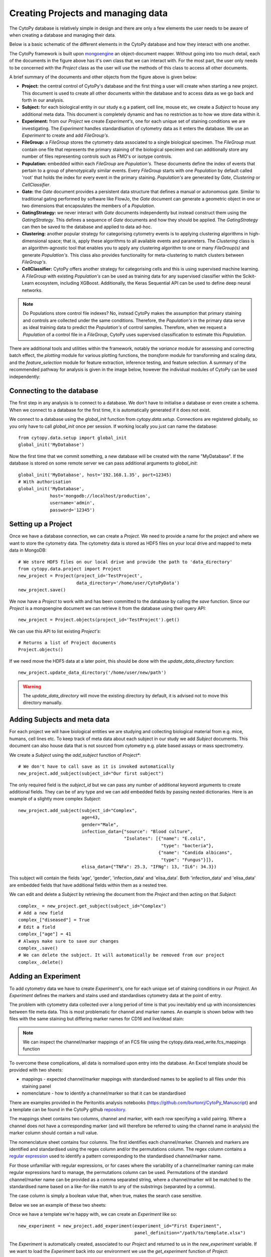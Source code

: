 ************************************
Creating Projects and managing data
************************************

The CytoPy database is relatively simple in design and there are only a
few elements the user needs to be aware of when creating a database and
managing their data.

Below is a basic schematic of the different elements in the CytoPy database
and how they interact with one another.

.. image:: images/data_structures.png

The CytoPy framework is built upon `mongoengine <http://mongoengine.org/>`_ an
object-document mapper. Without going into too much detail, each of the
documents in the figure above has it's own class that we can interact with.
For the most part, the user only needs to be concerned with the `Project` class
as the user will use the methods of this class to access all
other documents.

A brief summary of the documents and other objects from the figure above is
given below:

- **Project:** the central control of CytoPy's database and the first thing a user will create when starting a new project. This document is used to create all other documents within the database and to access data as we go back and forth in our analysis.

- **Subject:** for each biological entity in our study e.g a patient, cell line, mouse etc, we create a *Subject* to house any additional meta data. This document is completely dynamic and has no restriction as to how we store data within it.

- **Experiment:** from our *Project* we create *Experiment's*, one for each unique set of staining conditions we are investigating. The *Experiment* handles standardisation of cytometry data as it enters the database. We use an *Experiment* to create and add *FileGroup's*.

- **FileGroup:** a *FileGroup* stores the cytometry data associated to a single biological specimen. The *FileGroup* must contain one file that represents the primary staining of the biological specimen and can additionally store any number of files representing controls such as FMO's or isotype controls.

- **Population:** embedded within each *FileGroup* are *Population's*. These documents define the index of events that pertain to a group of phenotypically similar events. Every *FileGroup* starts with one *Population* by default called 'root' that holds the index for every event in the primary staining. *Population's* are generated by *Gate*, *Clustering* or *CellClassifier*.

- **Gate:** the *Gate* document provides a persistent data structure that defines a manual or autonomous gate. Similar to traditional gating performed by software like FlowJo, the *Gate* document can generate a geometric object in one or two dimensions that encapsulates the members of a *Population*.

- **GatingStrategy:** we never interact with *Gate* documents independently but instead construct them using the *GatingStrategy*. This defines a sequence of *Gate* documents and how they should be applied. The *GatingStrategy* can then be saved to the database and applied to data ad-hoc.

- **Clustering:** another popular strategy for categorising cytometry events is to applying clustering algorithms in high-dimensional space; that is, apply these algorithms to all available events and parameters. The *Clustering* class is an algorithm-agnostic tool that enables you to apply any clustering algorithm to one or many *FileGroup(s)* and generate *Population's*. This class also provides functionality for meta-clustering to match clusters between *FileGroup's*.

- **CellClassifier:** CytoPy offers another strategy for categorising cells and this is using supervised machine learning. A *FileGroup* with existing *Population's* can be used as training data for any supervised classifier within the Scikit-Learn ecosystem, including XGBoost. Additionally, the Keras Sequential API can be used to define deep neural networks.

.. note::
  Do Populations store control file indexes? No, instead CytoPy makes the assumption that primary staining and controls are collected under the same conditions. Therefore, the *Population's* in the primary data serve as ideal training data to predict the *Population's* of control samples. Therefore, when we request a *Population* of a control file in a *FileGroup*, CytoPy uses supervised classification to estimate this *Population*.

There are additional tools and utilities within the framework, notably the
*variance* module for assessing and correcting batch effect, the *plotting*
module for various plotting functions, the *transform* module for transforming
and scaling data, and the *feature_selection* module for feature extraction,
inference testing, and feature selection. A summary of the recommended pathway
for analysis is given in the image below, however the individual modules of
CytoPy can be used independently:

.. image:: images/Figure1.png

Connecting to the database
##########################

The first step in any analysis is to connect to a database. We don't have to
initialise a database or even create a schema. When we connect to a database
for the first time, it is automatically generated if it does not exist.

We connect to a database using the *global_init* function from *cytopy.data.setup*.
Connections are registered globally, so you only have to call *global_init* once
per session. If working locally you just can name the database::

    from cytopy.data.setup import global_init
    global_init('MyDatabase')

Now the first time that we commit something, a new database will be created
with the name "MyDatabase". If the database is stored on some remote server
we can pass additional arguments to *global_init*::

    global_init('MyDatabase', host='192.168.1.35', port=12345)
    # With authorisation
    global_init('MyDatabase',
                host='mongodb://localhost/production',
                username='admin',
                password='12345')

Setting up a Project
#####################

Once we have a database connection, we can create a *Project*. We need to provide
a name for the project and where we want to store the cytometry data. The cytometry
data is stored as HDF5 files on your local drive and mapped to meta data
in MongoDB::

    # We store HDF5 files on our local drive and provide the path to 'data_directory'
    from cytopy.data.project import Project
    new_project = Project(project_id='TestProject',
                          data_directory='/home/user/CytoPyData')
    new_project.save()

We now have a *Project* to work with and has been committed to the database
by calling the *save* function. Since our *Project* is a mongoengine document
we can retrieve it from the database using their query API::

    new_project = Project.objects(project_id='TestProject').get()

We can use this API to list existing *Project's*::

    # Returns a list of Project documents
    Project.objects()

If we need move the HDF5 data at a later point, this should be done with the
*update_data_directory* function::

    new_project.update_data_directory('/home/user/new/path')

.. warning::
  The *update_data_directory* will move the existing directory by default, it is advised
  not to move this directory manually.

Adding Subjects and meta data
##############################

For each project we will have biological entities we are studying and collecting
biological material from e.g. mice, humans, cell lines etc. To keep track of meta
data about each subject in our study we add *Subject* documents. This document
can also house data that is not sourced from cytometry e.g. plate based assays or mass
spectrometry.

We create a *Subject* using the *add_subject* function of *Project**::

    # We don't have to call save as it is invoked automatically
    new_project.add_subject(subject_id="Our first subject")

The only required field is the *subject_id* but we can pass any number of
additional keyword arguments to create additional fields. They can be of any
type and we can add embedded fields by passing nested dictionaries. Here is an
example of a slightly more complex *Subject*::

    new_project.add_subject(subject_id="Complex",
                            age=43,
                            gender="Male",
                            infection_data={"source": "Blood culture",
                                            "Isolates": [{"name": "E.coli",
                                                          "type": "bacteria"},
                                                         {"name": "Candida albicans",
                                                          "type": "Fungus"}]},
                            elisa_data={"TNFa": 25.3, "IFNg": 13, "IL6": 34.3})

This subject will contain the fields 'age', 'gender', 'infection_data' and 'elisa_data'.
Both 'infection_data' and 'elisa_data' are embedded fields that have additional fields
within them as a nested tree.

We can edit and delete a *Subject* by retrieving the document from the *Project* and
then acting on that *Subject*::

    complex_ = new_project.get_subject(subject_id="Complex")
    # Add a new field
    complex_["diseased"] = True
    # Edit a field
    complex_["age"] = 41
    # Always make sure to save our changes
    complex_.save()
    # We can delete the subject. It will automatically be removed from our project
    complex_.delete()


Adding an Experiment
#####################

To add cytometry data we have to create *Experiment's*, one
for each unique set of staining conditions in our *Project*. An *Experiment*
defines the markers and stains used and standardises cytometry data at the
point of entry.

The problem with cytometry data collected over a long period of time is that you inevitably
end up with inconsistencies between file meta data. This is most problematic for channel and
marker names. An example is shown below with two files with the same staining but
differing marker names for CD16 and live/dead stain:

.. image:: images/file_diff.png

.. note::
  We can inspect the channel/marker mappings of an FCS file using the
  cytopy.data.read_write.fcs_mappings function

To overcome these complications, all data is normalised upon entry into the
database. An Excel template should be provided with two sheets:

* mappings - expected channel/marker mappings with standardised names to be applied to all files under this staining panel
* nomenclature - how to identify a channel/marker so that it can be standardised

There are examples provided in the Peritonitis analysis notebooks
(https://github.com/burtonrj/CytoPy_Manuscript) and a template can be found
in the CytoPy github `repository <https://github.com/burtonrj/CytoPy/tree/master/assets>`_.

The mappings sheet contains two columns, channel and marker, with each row
specifying a valid pairing. Where a channel does not have a corresponding
marker (and will therefore be referred to using the channel name in analysis)
the marker column should contain a null value.

The nomenclature sheet contains four columns. The first identifies each channel/marker.
Channels and markers are identified and standardised using the regex column and/or the permutations column.
The regex column contains a `regular expression <https://docs.python.org/3/howto/regex.html>`_
used to identify a pattern corresponding to the standardised channel/marker name.

For those unfamiliar with regular expressions, or for cases where the variability
of a channel/marker naming can make regular expressions hard to manage, the permutations
column can be used. Permutations of the standard channel/marker name can be provided
as a comma separated string, where a channel/marker will be matched to the standardised
name based on a like-for-like match to any of the substrings (separated by a comma).

The case column is simply a boolean value that, when true, makes the search case sensitive.

Below we see an example of these two sheets:

.. image:: images/panel_template.png

Once we have a template we're happy with, we can create an *Experiment* like so::

    new_experiment = new_project.add_experiment(experiment_id="First Experiment",
                                                panel_definition="/path/to/template.xlsx")

The *Experiment* is automatically created, associated to our *Project* and returned to
us in the *new_experiment* variable. If we want to load the *Experiment* back into
our environment we use the *get_experiment* function of *Project*::

    new_experiment = new_project.get_experiment("First Experiment")

We use the *delete_experiment* function to remove an *Experiment*::

    new_project.delete_experiment("First Experiment")

This automatically commits this change to the database and will also delete
associated *FileGroup's*.

Adding cytometry data
######################

Now we have an *Experiment* we can start adding our cytometry data.
Cytometry data can be added using Flow Cytometry Standard files (fcs)
version 2.0, 3.0 or 3.1. Alternatively, cytometry data can be added using a Pandas DataFrame,
allowing data to be imported into CytoPy using various other formats e.g from HDF5 or csv files.

Data is added to an `Experiment` using either the *add_fcs_files* or the
*add_dataframes* method, depending on the input source.

.. note::
  The data itself is stored in CytoPy as raw untransformed values. This is
  because transformations are applied during analysis rather than during
  data entry, to allow the user to experiment with different data transforms.
  Available transforms to apply during any analytical process (found in cytopy.flow.transforms) are:

* `Logicle (biexponential) <https://onlinelibrary.wiley.com/doi/full/10.1002/cyto.a.22030">`_
* `Hyperlog <https://pubmed.ncbi.nlm.nih.gov/15700280/>`_
* `Natural log <https://numpy.org/doc/stable/reference/generated/numpy.log.html>`_
* `Log (base 2) <https://numpy.org/doc/stable/reference/generated/numpy.log2.html>`_
* `Log (base 10) <https://numpy.org/doc/stable/reference/generated/numpy.log10.html>`_
* `Parametrised Log <http://flowcyt.sourceforge.net/gating/latest.pdf>`_
* `Inverse hyperbolic sine transformation <http://flowcyt.sourceforge.net/gating/latest.pdf>`_

  The *transform* module also contains convenient methods for normalising and scaling data
  using the Scikit-Learn catalogue.

For convenience, we can use the *get_fcs_file_paths* to find the absolute paths
for FCS files associated with a single biological specimen::

    from cytopy.data.read_write import get_fcs_file_paths
    fcs_paths =  get_fcs_file_paths("/path/to/specimen/directory",
                                     control_names=["control1", "control2"],
                                     ctrl_id="FMO",
                                     ignore_comp=True,
                                     exclude_dir="DUPLICATE")

In this function we provide the path to the folder containing the FCS files
for a single biological specimen. We provide the name of control files and
a *ctrl_id* which is a keyword used to identify files that are controls i.e.
the file name must contain 'FMO' to be considered a control file. We've also
said to ignore filenames containing the term "compensation" and will ignore
subdirectories containing the term 'DUPLICATE'.

The function expects a single primary staining file (identified by the absence of
the control ID term) and will raise a warning otherwise.

This function returns a dictionary with the keys 'primary' and 'controls', with
values corresponding to the absolute paths to the FCS files.

With the FCS files we can create a *FileGroup* to house them::

    primary = fcs_paths.get("primary")[0]
    controls = fcs_paths.get("controls")
    controls = {x: v[0] for x, v in controls.items()}

    new_experiment.add_fcs_files(sample_id="New File",
                                 primary=primary,
                                 controls=controls,
                                 subject_id="Subject 1",
                                 compensate=True,
                                 verbose=True)

This method takes the following arguments:

* **sample_id**: Unique sample identifier (unique to this Experiment)
* **primary**: File path for primary staining single cell cytometry data
* **controls**: dictionary of filepaths/FCSFiles for single cell cytometry data for control staining e.g. FMOs or isotype controls
* **compensate**: If True, the fcs file will be searched for spillover matrix to apply to compensate data. If a spillover matrix has not been linked to the file, the filepath to a csv file containing the spillover matrix should be provided to 'comp_matrix'
* **comp_matrix** (optional): Path to csv file containing spill over matrix for compensation
* **subject_id** (optional): If a string value is provided, newly generated sample will be associated to this subject
* **verbose** (default=True): If True, progress printed to stdout
* **processing_datetime** (optional): Optional processing datetime string
* **collection_datetime** (optional): Optional collection datetime string
* **missing_error** (default="raise"): How to handle missing channels (channels present in the experiment staining panel but absent from mappings). Should either be "raise" (raises an error) or "warn".


Accessing data
##############

We access our data using the *Experiment* as a portal to our *FileGroup's*. For the most part we can use the various tools in CytoPy and we don't have to touch *FileGroup's* directly, but we can if we want direct access to our data.

To access a *FileGroup* we go via our *Project* and *Experiment*::

    new_project = Project.objects(project_id="TestProject").get()
    new_experiment = new_project.get_experiment("First Experiment")
    file_data = new_experiment.get_sample("New File")

To access the complete data as a *Pandas DataFrame* we use the *data* method::

    # Primary staining
    data = file_data.data(source="primary")
    # Primary staining down sampled
    data = file_data.data(source="primary", sample_size=5000)
    data = file_data.data(source="primary", sample_size=0.5)
    # Control data
    data = file_data.data(source="control1")

To get the data of a particular population we use the *load_population_df*. The
'root' population is generated by default whenever a *FileGroup* is created and
indexes all the events in the primary staining::

    root_data = file_data.load_population_df(population="root", transform="asinh")

This grants us access to the population data of primary staining but to access
controls we use the *load_ctrl_population_df*. This estimates the control
population using the primary staining as training data::

    ctrl_data = file_data.load_ctrl_population_df(ctrl="control1",
                                                  population="pop1",
                                                  classifier="XGBClassifier")

Deleting data
#############

Deleting data is simple, we can use the *delete* method for most documents
and this echos to associated documents automatically.

When we want to delete populations we can either use the *delete_populations*
method of the *FileGroup* containing the populations.

Examples
########

We provide examples of setting up experiments with the Jupyter Notebooks that
accompany our manuscript:

* Setting up `FlowCAP <https://github.com/burtonrj/CytoPyManuscript/blob/main/01%20Validation/setup/Sup.%20Add%20FlowCAP.ipynb>`_
* Setting up the `Peritonitis project <https://github.com/burtonrj/CytoPyManuscript/blob/main/02%20Application/setup/Setup%20project.ipynb>`_

The original Peritonitis dataset can be obtained from this link: https://drive.google.com/file/d/1y6qL_7l2unDoUkNqlr9Xqubq5_sP1E14/view?usp=sharing
